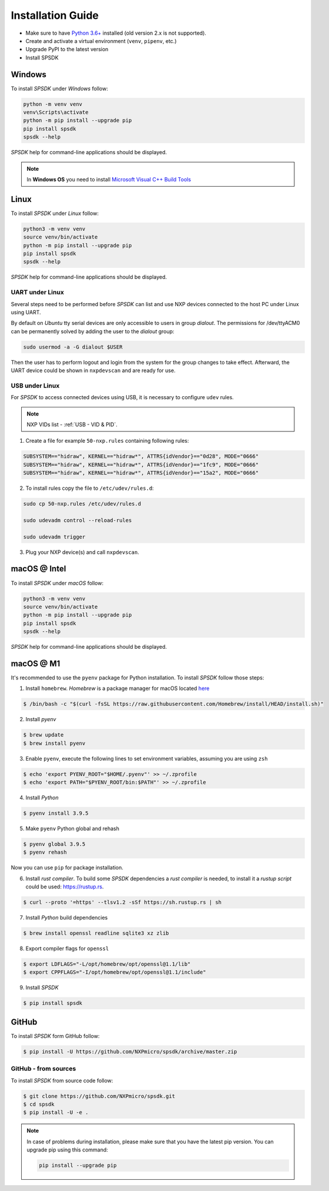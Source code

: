 ==================
Installation Guide
==================

- Make sure to have `Python 3.6+ <https://www.python.org>`_ installed (old version 2.x is not supported).
- Create and activate a virtual environment (``venv``, ``pipenv``, etc.)
- Upgrade PyPI to the latest version
- Install SPSDK

-------
Windows
-------

To install *SPSDK* under *Windows* follow:

.. code-block:: bat

    python -m venv venv
    venv\Scripts\activate
    python -m pip install --upgrade pip
    pip install spsdk
    spsdk --help

*SPSDK* help for command-line applications should be displayed.

.. note::

    In **Windows OS** you need to install `Microsoft Visual C++ Build Tools <https://www.scivision.dev/python-windows-visual-c-14-required/>`_

-----
Linux
-----

To install *SPSDK* under *Linux* follow:

.. code-block:: bash

    python3 -m venv venv
    source venv/bin/activate
    python -m pip install --upgrade pip
    pip install spsdk
    spsdk --help

*SPSDK* help for command-line applications should be displayed.


UART under Linux
================

Several steps need to be performed before *SPSDK* can list and use NXP devices connected to the host PC under Linux using UART.

By default on *Ubuntu* tty serial devices are only accessible to users in group *dialout*. The permissions for /dev/ttyACM0 can be permanently solved by adding the user to the *dialout* group:

.. code-block:: bash

    sudo usermod -a -G dialout $USER

Then the user has to perform logout and login from the system for the group changes to take effect. Afterward, the UART device could be shown in ``nxpdevscan`` and are ready for use.


USB under Linux
===============

For *SPSDK* to access connected devices using USB, it is necessary to configure ``udev`` rules.

.. note:: NXP VIDs list - :ref:`USB - VID & PID`.

1. Create a file for example ``50-nxp.rules`` containing following rules:

.. code::

    SUBSYSTEM=="hidraw", KERNEL=="hidraw*", ATTRS{idVendor}=="0d28", MODE="0666"
    SUBSYSTEM=="hidraw", KERNEL=="hidraw*", ATTRS{idVendor}=="1fc9", MODE="0666"
    SUBSYSTEM=="hidraw", KERNEL=="hidraw*", ATTRS{idVendor}=="15a2", MODE="0666"

2. To install rules copy the file to ``/etc/udev/rules.d``:

.. code-block:: bash

    sudo cp 50-nxp.rules /etc/udev/rules.d

    sudo udevadm control --reload-rules

    sudo udevadm trigger

3. Plug your NXP device(s) and call ``nxpdevscan``.



-------------
macOS @ Intel
-------------

To install *SPSDK* under *macOS* follow:

.. code-block:: bash

    python3 -m venv venv
    source venv/bin/activate
    python -m pip install --upgrade pip
    pip install spsdk
    spsdk --help

*SPSDK* help for command-line applications should be displayed.

----------
macOS @ M1
----------

It's recommended to use the ``pyenv`` package for Python installation. To install *SPSDK* follow those steps:

1. Install ``homebrew``. *Homebrew* is a package manager for macOS located `here <https://brew.sh>`_

.. code-block:: bash

    $ /bin/bash -c "$(curl -fsSL https://raw.githubusercontent.com/Homebrew/install/HEAD/install.sh)"

2. Install *pyenv*

.. code-block:: bash

    $ brew update
    $ brew install pyenv

3. Enable ``pyenv``, execute the following lines to set environment variables, assuming you are using ``zsh``

.. code-block:: bash

    $ echo 'export PYENV_ROOT="$HOME/.pyenv"' >> ~/.zprofile
    $ echo 'export PATH="$PYENV_ROOT/bin:$PATH"' >> ~/.zprofile

4. Install *Python*

.. code-block:: bash

    $ pyenv install 3.9.5

5. Make ``pyenv`` Python global and rehash

.. code-block:: bash

    $ pyenv global 3.9.5
    $ pyenv rehash

Now you can use ``pip`` for package installation.

6. Install *rust compiler*. To build some *SPSDK* dependencies a *rust compiler* is needed, to install it a *rustup script* could be used: https://rustup.rs.

.. code-block:: bash

    $ curl --proto '=https' --tlsv1.2 -sSf https://sh.rustup.rs | sh

7. Install *Python* build dependencies

.. code-block:: bash

    $ brew install openssl readline sqlite3 xz zlib

8. Export compiler flags for ``openssl``

.. code-block:: bash

    $ export LDFLAGS="-L/opt/homebrew/opt/openssl@1.1/lib"
    $ export CPPFLAGS="-I/opt/homebrew/opt/openssl@1.1/include"

9. Install *SPSDK*

.. code-block:: bash

    $ pip install spsdk

------
GitHub
------

To install *SPSDK* form GitHub follow:

.. code:: bash

    $ pip install -U https://github.com/NXPmicro/spsdk/archive/master.zip

GitHub - from sources
=====================

To install *SPSDK* from source code follow:

.. code:: bash

    $ git clone https://github.com/NXPmicro/spsdk.git
    $ cd spsdk
    $ pip install -U -e .

.. note::

    In case of problems during installation, please make sure that you have the latest pip version.
    You can upgrade pip using this command:

    .. code:: bash

        pip install --upgrade pip


